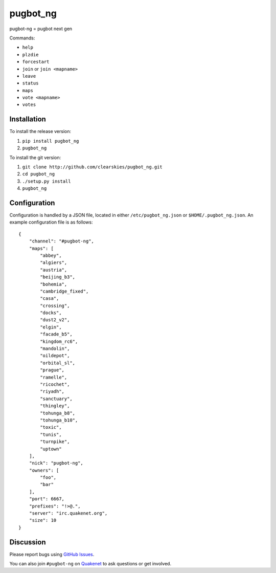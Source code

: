 pugbot_ng
=========

pugbot-ng = pugbot next gen

Commands:

* ``help``
* ``plzdie``
* ``forcestart``
* ``join`` or ``join <mapname>``
* ``leave``
* ``status``
* ``maps``
* ``vote <mapname>``
* ``votes``

Installation
------------

To install the release version:

1. ``pip install pugbot_ng``
2. ``pugbot_ng``

To install the git version:

1. ``git clone http://github.com/clearskies/pugbot_ng.git``
2. ``cd pugbot_ng``
3. ``./setup.py install``
4. ``pugbot_ng``

Configuration
-------------

Configuration is handled by a JSON file, located in either ``/etc/pugbot_ng.json`` or ``$HOME/.pugbot_ng.json``. An example configuration file is as follows::

    {
        "channel": "#pugbot-ng",
        "maps": [
            "abbey",
            "algiers",
            "austria",
            "beijing_b3",
            "bohemia",
            "cambridge_fixed",
            "casa",
            "crossing",
            "docks",
            "dust2_v2",
            "elgin",
            "facade_b5",
            "kingdom_rc6",
            "mandolin",
            "oildepot",
            "orbital_sl",
            "prague",
            "ramelle",
            "ricochet",
            "riyadh",
            "sanctuary",
            "thingley",
            "tohunga_b8",
            "tohunga_b10",
            "toxic",
            "tunis",
            "turnpike",
            "uptown"
        ],
        "nick": "pugbot-ng",
        "owners": [
            "foo",
            "bar"
        ],
        "port": 6667,
        "prefixes": "!>@.",
        "server": "irc.quakenet.org",
        "size": 10
    }

Discussion
----------

Please report bugs using `GitHub Issues`_.

You can also join ``#pugbot-ng`` on `Quakenet`_ to ask questions or get involved.

.. _`GitHub Issues`: https://github.com/clearskies/pugbot_ng/issues
.. _`Quakenet`: https://www.quakenet.org/
